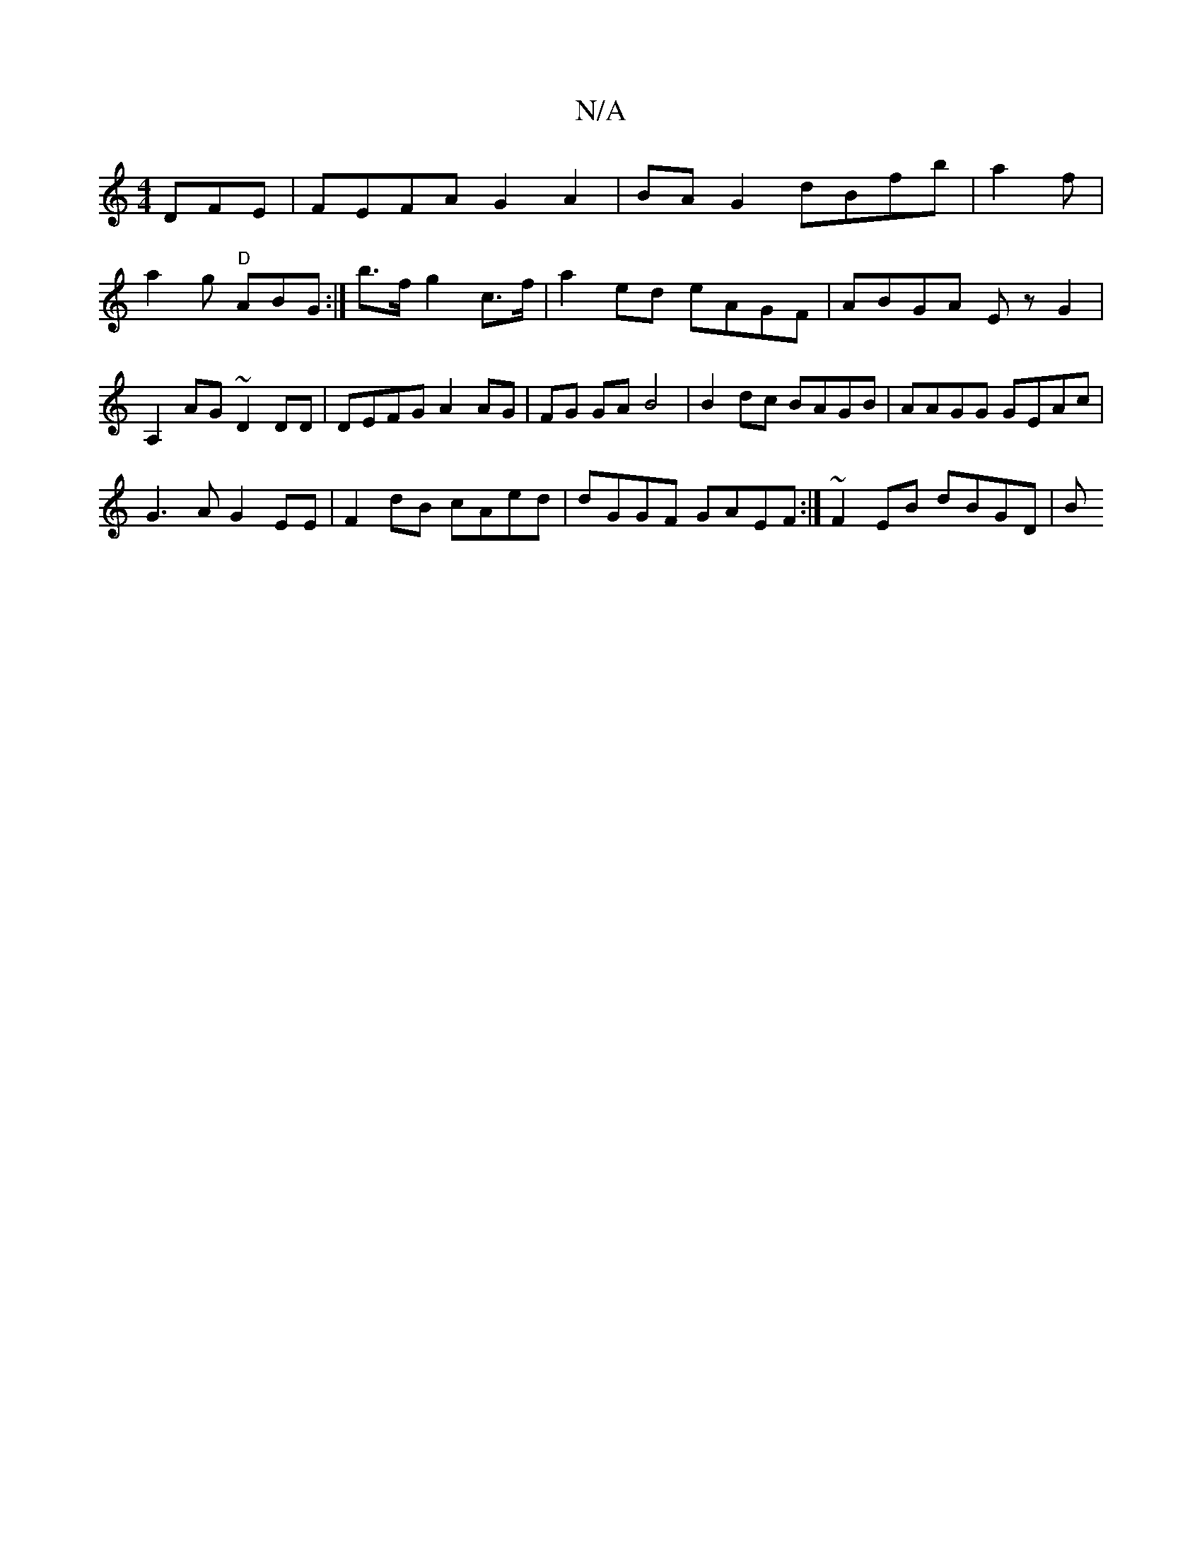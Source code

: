 X:1
T:N/A
M:4/4
R:N/A
K:Cmajor
DFE|FEFA G2A2|BA G2 dBfb|a2 f|a2 g "D"ABG :|/2 b>f g2 c>f | a2 ed eAGF | ABGA E zG2 | A,2AG ~D2 DD|DEFG A2 AG|FG GA B4 | B2 dc BAGB | AAGG GEAc |
G3 A G2 EE | F2 dB cAed | dGGF GAEF :|~ F2 EB dBGD | B